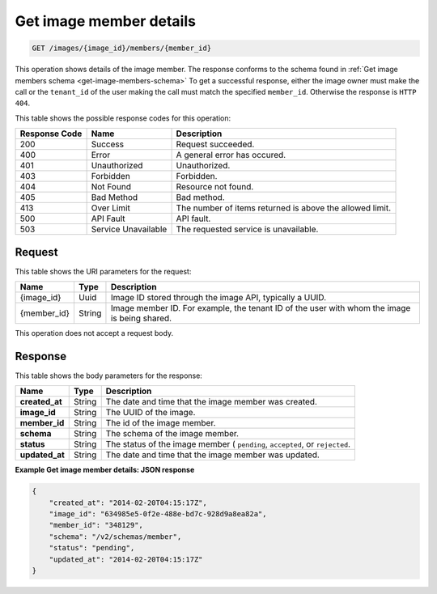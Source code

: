 .. _get-get-image-member-details-images-image-id-members-member-id:

Get image member details
^^^^^^^^^^^^^^^^^^^^^^^^^^^^^^^^^^^^^^^^^^^^^^^^^^^^^^^^^^^^^^^^^^^^^^^^^^^^^^^^

.. code::

    GET /images/{image_id}/members/{member_id}

This operation shows details of the image member. The response conforms to the schema 
found in :ref:`Get image members schema <get-image-members-schema>`
To get a successful response, either the image owner must make the call or the 
``tenant_id`` of the user making the call must match the specified ``member_id``. 
Otherwise the response is ``HTTP 404``.

This table shows the possible response codes for this operation:

+--------------------------+-------------------------+-------------------------+
|Response Code             |Name                     |Description              |
+==========================+=========================+=========================+
|200                       |Success                  |Request succeeded.       |
+--------------------------+-------------------------+-------------------------+
|400                       |Error                    |A general error has      |
|                          |                         |occured.                 |
+--------------------------+-------------------------+-------------------------+
|401                       |Unauthorized             |Unauthorized.            |
+--------------------------+-------------------------+-------------------------+
|403                       |Forbidden                |Forbidden.               |
+--------------------------+-------------------------+-------------------------+
|404                       |Not Found                |Resource not found.      |
+--------------------------+-------------------------+-------------------------+
|405                       |Bad Method               |Bad method.              |
+--------------------------+-------------------------+-------------------------+
|413                       |Over Limit               |The number of items      |
|                          |                         |returned is above the    |
|                          |                         |allowed limit.           |
+--------------------------+-------------------------+-------------------------+
|500                       |API Fault                |API fault.               |
+--------------------------+-------------------------+-------------------------+
|503                       |Service Unavailable      |The requested service is |
|                          |                         |unavailable.             |
+--------------------------+-------------------------+-------------------------+


Request
""""""""""""""""

This table shows the URI parameters for the request:

+--------------------------+-------------------------+-------------------------+
|Name                      |Type                     |Description              |
+==========================+=========================+=========================+
|{image_id}                |Uuid                     |Image ID stored through  |
|                          |                         |the image API, typically |
|                          |                         |a UUID.                  |
+--------------------------+-------------------------+-------------------------+
|{member_id}               |String                   |Image member ID. For     |
|                          |                         |example, the tenant ID   |
|                          |                         |of the user with whom    |
|                          |                         |the image is being       |
|                          |                         |shared.                  |
+--------------------------+-------------------------+-------------------------+

This operation does not accept a request body.

Response
""""""""""""""""

This table shows the body parameters for the response:

+--------------------------+-------------------------+-------------------------+
|Name                      |Type                     |Description              |
+==========================+=========================+=========================+
|**created_at**            |String                   |The date and time that   |
|                          |                         |the image member was     |
|                          |                         |created.                 |
+--------------------------+-------------------------+-------------------------+
| **image_id**             |String                   |The UUID of the image.   |
+--------------------------+-------------------------+-------------------------+
| **member_id**            |String                   |The id of the image      |
|                          |                         |member.                  |
+--------------------------+-------------------------+-------------------------+
| **schema**               |String                   |The schema of the image  |
|                          |                         |member.                  |
+--------------------------+-------------------------+-------------------------+
| **status**               |String                   |The status of the image  |
|                          |                         |member ( ``pending``,    |
|                          |                         |``accepted``, or         |
|                          |                         |``rejected``.            |
+--------------------------+-------------------------+-------------------------+
|**updated_at**            |String                   |The date and time that   |
|                          |                         |the image member was     |
|                          |                         |updated.                 |
+--------------------------+-------------------------+-------------------------+


**Example Get image member details: JSON response**


.. code::

   {
       "created_at": "2014-02-20T04:15:17Z",
       "image_id": "634985e5-0f2e-488e-bd7c-928d9a8ea82a",
       "member_id": "348129",
       "schema": "/v2/schemas/member",
       "status": "pending",
       "updated_at": "2014-02-20T04:15:17Z"
   }




